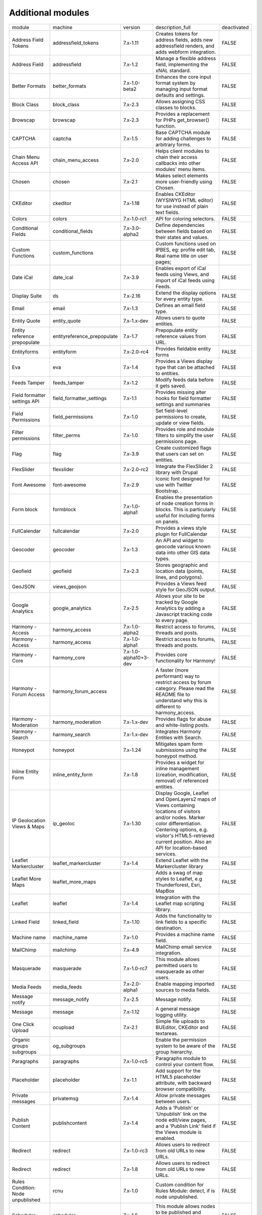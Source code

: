 Additional modules
~~~~~~~~~~~~~~~~~~
+-----------------------------------+-----------------------------+-----------------------+-------------------------------------------------------------------------------------------------------------------------------------------------------------------------------------------------------------------------------------------------+-------------+
| module                            | machine                     | version               | description_full                                                                                                                                                                                                                                | deactivated |
+-----------------------------------+-----------------------------+-----------------------+-------------------------------------------------------------------------------------------------------------------------------------------------------------------------------------------------------------------------------------------------+-------------+
| Address Field Tokens              | addressfield_tokens         | 7.x-1.11              | Creates tokens for address fields, adds new addressfield renders, and adds webform integration.                                                                                                                                                 | FALSE       |
+-----------------------------------+-----------------------------+-----------------------+-------------------------------------------------------------------------------------------------------------------------------------------------------------------------------------------------------------------------------------------------+-------------+
| Address Field                     | addressfield                | 7.x-1.2               | Manage a flexible address field, implementing the xNAL standard.                                                                                                                                                                                | FALSE       |
+-----------------------------------+-----------------------------+-----------------------+-------------------------------------------------------------------------------------------------------------------------------------------------------------------------------------------------------------------------------------------------+-------------+
| Better Formats                    | better_formats              | 7.x-1.0-beta2         | Enhances the core input format system by managing input format defaults and settings.                                                                                                                                                           | FALSE       |
+-----------------------------------+-----------------------------+-----------------------+-------------------------------------------------------------------------------------------------------------------------------------------------------------------------------------------------------------------------------------------------+-------------+
| Block Class                       | block_class                 | 7.x-2.3               | Allows assigning CSS classes to blocks.                                                                                                                                                                                                         | FALSE       |
+-----------------------------------+-----------------------------+-----------------------+-------------------------------------------------------------------------------------------------------------------------------------------------------------------------------------------------------------------------------------------------+-------------+
| Browscap                          | browscap                    | 7.x-2.3               | Provides a replacement for PHPs get_browser() function.                                                                                                                                                                                         | FALSE       |
+-----------------------------------+-----------------------------+-----------------------+-------------------------------------------------------------------------------------------------------------------------------------------------------------------------------------------------------------------------------------------------+-------------+
| CAPTCHA                           | captcha                     | 7.x-1.5               | Base CAPTCHA module for adding challenges to arbitrary forms.                                                                                                                                                                                   | FALSE       |
+-----------------------------------+-----------------------------+-----------------------+-------------------------------------------------------------------------------------------------------------------------------------------------------------------------------------------------------------------------------------------------+-------------+
| Chain Menu Access API             | chain_menu_access           | 7.x-2.0               | Helps client modules to chain their access callbacks into other modules' menu items.                                                                                                                                                            | FALSE       |
+-----------------------------------+-----------------------------+-----------------------+-------------------------------------------------------------------------------------------------------------------------------------------------------------------------------------------------------------------------------------------------+-------------+
| Chosen                            | chosen                      | 7.x-2.1               | Makes select elements more user-friendly using Chosen.                                                                                                                                                                                          | FALSE       |
+-----------------------------------+-----------------------------+-----------------------+-------------------------------------------------------------------------------------------------------------------------------------------------------------------------------------------------------------------------------------------------+-------------+
| CKEditor                          | ckeditor                    | 7.x-1.18              | Enables CKEditor (WYSIWYG HTML editor) for use instead of plain text fields.                                                                                                                                                                    | FALSE       |
+-----------------------------------+-----------------------------+-----------------------+-------------------------------------------------------------------------------------------------------------------------------------------------------------------------------------------------------------------------------------------------+-------------+
| Colors                            | colors                      | 7.x-1.0-rc1           | API for coloring selectors.                                                                                                                                                                                                                     | FALSE       |
+-----------------------------------+-----------------------------+-----------------------+-------------------------------------------------------------------------------------------------------------------------------------------------------------------------------------------------------------------------------------------------+-------------+
| Conditional Fields                | conditional_fields          | 7.x-3.0-alpha2        | Define dependencies between fields based on their states and values.                                                                                                                                                                            | FALSE       |
+-----------------------------------+-----------------------------+-----------------------+-------------------------------------------------------------------------------------------------------------------------------------------------------------------------------------------------------------------------------------------------+-------------+
| Custom Functions                  | custom_functions            |                       | Custom functions used on IPBES, eg: profile edit tab, Real name title on user pages;                                                                                                                                                            | FALSE       |
+-----------------------------------+-----------------------------+-----------------------+-------------------------------------------------------------------------------------------------------------------------------------------------------------------------------------------------------------------------------------------------+-------------+
| Date iCal                         | date_ical                   | 7.x-3.9               | Enables export of iCal feeds using Views, and import of iCal feeds using Feeds.                                                                                                                                                                 | FALSE       |
+-----------------------------------+-----------------------------+-----------------------+-------------------------------------------------------------------------------------------------------------------------------------------------------------------------------------------------------------------------------------------------+-------------+
| Display Suite                     | ds                          | 7.x-2.16              | Extend the display options for every entity type.                                                                                                                                                                                               | FALSE       |
+-----------------------------------+-----------------------------+-----------------------+-------------------------------------------------------------------------------------------------------------------------------------------------------------------------------------------------------------------------------------------------+-------------+
| Email                             | email                       | 7.x-1.3               | Defines an email field type.                                                                                                                                                                                                                    | FALSE       |
+-----------------------------------+-----------------------------+-----------------------+-------------------------------------------------------------------------------------------------------------------------------------------------------------------------------------------------------------------------------------------------+-------------+
| Entity Quote                      | entity_quote                | 7.x-1.x-dev           | Allows users to quote entities.                                                                                                                                                                                                                 | FALSE       |
+-----------------------------------+-----------------------------+-----------------------+-------------------------------------------------------------------------------------------------------------------------------------------------------------------------------------------------------------------------------------------------+-------------+
| Entity reference prepopulate      | entityreference_prepopulate | 7.x-1.7               | Prepopulate entity reference values from URL.                                                                                                                                                                                                   | FALSE       |
+-----------------------------------+-----------------------------+-----------------------+-------------------------------------------------------------------------------------------------------------------------------------------------------------------------------------------------------------------------------------------------+-------------+
| Entityforms                       | entityform                  | 7.x-2.0-rc4           | Provides fieldable entity forms                                                                                                                                                                                                                 | FALSE       |
+-----------------------------------+-----------------------------+-----------------------+-------------------------------------------------------------------------------------------------------------------------------------------------------------------------------------------------------------------------------------------------+-------------+
| Eva                               | eva                         | 7.x-1.4               | Provides a Views display type that can be attached to entities.                                                                                                                                                                                 | FALSE       |
+-----------------------------------+-----------------------------+-----------------------+-------------------------------------------------------------------------------------------------------------------------------------------------------------------------------------------------------------------------------------------------+-------------+
| Feeds Tamper                      | feeds_tamper                | 7.x-1.2               | Modify feeds data before it gets saved.                                                                                                                                                                                                         | FALSE       |
+-----------------------------------+-----------------------------+-----------------------+-------------------------------------------------------------------------------------------------------------------------------------------------------------------------------------------------------------------------------------------------+-------------+
| Field formatter settings API      | field_formatter_settings    | 7.x-1.1               | Provides missing alter hooks for field formatter settings and summaries                                                                                                                                                                         | FALSE       |
+-----------------------------------+-----------------------------+-----------------------+-------------------------------------------------------------------------------------------------------------------------------------------------------------------------------------------------------------------------------------------------+-------------+
| Field Permissions                 | field_permissions           | 7.x-1.0               | Set field-level permissions to create, update or view fields.                                                                                                                                                                                   | FALSE       |
+-----------------------------------+-----------------------------+-----------------------+-------------------------------------------------------------------------------------------------------------------------------------------------------------------------------------------------------------------------------------------------+-------------+
| Filter permissions                | filter_perms                | 7.x-1.0               | Provides role and module filters to simplify the user permissions page.                                                                                                                                                                         | FALSE       |
+-----------------------------------+-----------------------------+-----------------------+-------------------------------------------------------------------------------------------------------------------------------------------------------------------------------------------------------------------------------------------------+-------------+
| Flag                              | flag                        | 7.x-3.9               | Create customized flags that users can set on entities.                                                                                                                                                                                         | FALSE       |
+-----------------------------------+-----------------------------+-----------------------+-------------------------------------------------------------------------------------------------------------------------------------------------------------------------------------------------------------------------------------------------+-------------+
| FlexSlider                        | flexslider                  | 7.x-2.0-rc2           | Integrate the FlexSlider 2 library with Drupal                                                                                                                                                                                                  | FALSE       |
+-----------------------------------+-----------------------------+-----------------------+-------------------------------------------------------------------------------------------------------------------------------------------------------------------------------------------------------------------------------------------------+-------------+
| Font Awesome                      | font-awesome                | 7.x-2.9               | Iconic font designed for use with Twitter Bootstrap.                                                                                                                                                                                            | FALSE       |
+-----------------------------------+-----------------------------+-----------------------+-------------------------------------------------------------------------------------------------------------------------------------------------------------------------------------------------------------------------------------------------+-------------+
| Form block                        | formblock                   | 7.x-1.0-alpha1        | Enables the presentation of node creation forms in blocks. This is particularly useful for including forms on panels.                                                                                                                           | FALSE       |
+-----------------------------------+-----------------------------+-----------------------+-------------------------------------------------------------------------------------------------------------------------------------------------------------------------------------------------------------------------------------------------+-------------+
| FullCalendar                      | fullcalendar                | 7.x-2.0               | Provides a views style plugin for FullCalendar                                                                                                                                                                                                  | FALSE       |
+-----------------------------------+-----------------------------+-----------------------+-------------------------------------------------------------------------------------------------------------------------------------------------------------------------------------------------------------------------------------------------+-------------+
| Geocoder                          | geocoder                    | 7.x-1.3               | An API and widget to geocode various known data into other GIS data types.                                                                                                                                                                      | FALSE       |
+-----------------------------------+-----------------------------+-----------------------+-------------------------------------------------------------------------------------------------------------------------------------------------------------------------------------------------------------------------------------------------+-------------+
| Geofield                          | geofield                    | 7.x-2.3               | Stores geographic and location data (points, lines, and polygons).                                                                                                                                                                              | FALSE       |
+-----------------------------------+-----------------------------+-----------------------+-------------------------------------------------------------------------------------------------------------------------------------------------------------------------------------------------------------------------------------------------+-------------+
| GeoJSON                           | views_geojson               |                       | Provides a Views feed style for GeoJSON output.                                                                                                                                                                                                 | FALSE       |
+-----------------------------------+-----------------------------+-----------------------+-------------------------------------------------------------------------------------------------------------------------------------------------------------------------------------------------------------------------------------------------+-------------+
| Google Analytics                  | google_analytics            | 7.x-2.5               | Allows your site to be tracked by Google Analytics by adding a Javascript tracking code to every page.                                                                                                                                          | FALSE       |
+-----------------------------------+-----------------------------+-----------------------+-------------------------------------------------------------------------------------------------------------------------------------------------------------------------------------------------------------------------------------------------+-------------+
| Harmony - Access                  | harmony_access              | 7.x-1.0-alpha2        | Restrict access to forums, threads and posts.                                                                                                                                                                                                   | FALSE       |
+-----------------------------------+-----------------------------+-----------------------+-------------------------------------------------------------------------------------------------------------------------------------------------------------------------------------------------------------------------------------------------+-------------+
| Harmony - Access                  | harmony_access              | 7.x-1.0-alpha1        | Restrict access to forums, threads and posts.                                                                                                                                                                                                   | FALSE       |
+-----------------------------------+-----------------------------+-----------------------+-------------------------------------------------------------------------------------------------------------------------------------------------------------------------------------------------------------------------------------------------+-------------+
| Harmony - Core                    | harmony_core                | 7.x-1.0-alpha10+3-dev | Provides core functionality for Harmony!                                                                                                                                                                                                        | FALSE       |
+-----------------------------------+-----------------------------+-----------------------+-------------------------------------------------------------------------------------------------------------------------------------------------------------------------------------------------------------------------------------------------+-------------+
| Harmony - Forum Access            | harmony_forum_access        |                       | A faster (more performant) way to restrict access by forum category. Please read the README file to understand why this is different to harmony_access.                                                                                         | FALSE       |
+-----------------------------------+-----------------------------+-----------------------+-------------------------------------------------------------------------------------------------------------------------------------------------------------------------------------------------------------------------------------------------+-------------+
| Harmony - Moderation              | harmony_moderation          | 7.x-1.x-dev           | Provides flags for abuse and white-listing posts.                                                                                                                                                                                               | FALSE       |
+-----------------------------------+-----------------------------+-----------------------+-------------------------------------------------------------------------------------------------------------------------------------------------------------------------------------------------------------------------------------------------+-------------+
| Harmony - Search                  | harmony_search              | 7.x-1.x-dev           | Integrates Harmony Entities with Search.                                                                                                                                                                                                        | FALSE       |
+-----------------------------------+-----------------------------+-----------------------+-------------------------------------------------------------------------------------------------------------------------------------------------------------------------------------------------------------------------------------------------+-------------+
| Honeypot                          | honeypot                    | 7.x-1.24              | Mitigates spam form submissions using the honeypot method.                                                                                                                                                                                      | FALSE       |
+-----------------------------------+-----------------------------+-----------------------+-------------------------------------------------------------------------------------------------------------------------------------------------------------------------------------------------------------------------------------------------+-------------+
| Inline Entity Form                | inline_entity_form          | 7.x-1.8               | Provides a widget for inline management (creation, modification, removal) of referenced entities.                                                                                                                                               | FALSE       |
+-----------------------------------+-----------------------------+-----------------------+-------------------------------------------------------------------------------------------------------------------------------------------------------------------------------------------------------------------------------------------------+-------------+
| IP Geolocation Views & Maps       | ip_geoloc                   | 7.x-1.30              | Display Google, Leaflet and OpenLayers2 maps of Views containing locations of visitors and/or nodes. Marker color differentiation. Centering options, e.g. visitor's HTML5-retrieved current position. Also an API for location-based services. | FALSE       |
+-----------------------------------+-----------------------------+-----------------------+-------------------------------------------------------------------------------------------------------------------------------------------------------------------------------------------------------------------------------------------------+-------------+
| Leaflet Markercluster             | leaflet_markercluster       | 7.x-1.4               | Extend Leaflet with the Markercluster library                                                                                                                                                                                                   | FALSE       |
+-----------------------------------+-----------------------------+-----------------------+-------------------------------------------------------------------------------------------------------------------------------------------------------------------------------------------------------------------------------------------------+-------------+
| Leaflet More Maps                 | leaflet_more_maps           |                       | Adds a swag of map styles to Leaflet, e.g Thunderforest, Esri, MapBox                                                                                                                                                                           | FALSE       |
+-----------------------------------+-----------------------------+-----------------------+-------------------------------------------------------------------------------------------------------------------------------------------------------------------------------------------------------------------------------------------------+-------------+
| Leaflet                           | leaflet                     | 7.x-1.4               | Integration with the Leaflet map scripting library.                                                                                                                                                                                             | FALSE       |
+-----------------------------------+-----------------------------+-----------------------+-------------------------------------------------------------------------------------------------------------------------------------------------------------------------------------------------------------------------------------------------+-------------+
| Linked Field                      | linked_field                | 7.x-1.10              | Adds the functionality to link fields to a specific destination.                                                                                                                                                                                | FALSE       |
+-----------------------------------+-----------------------------+-----------------------+-------------------------------------------------------------------------------------------------------------------------------------------------------------------------------------------------------------------------------------------------+-------------+
| Machine name                      | machine_name                | 7.x-1.0               | Provides a machine name field.                                                                                                                                                                                                                  | FALSE       |
+-----------------------------------+-----------------------------+-----------------------+-------------------------------------------------------------------------------------------------------------------------------------------------------------------------------------------------------------------------------------------------+-------------+
| MailChimp                         | mailchimp                   | 7.x-4.9               | MailChimp email service integration.                                                                                                                                                                                                            | FALSE       |
+-----------------------------------+-----------------------------+-----------------------+-------------------------------------------------------------------------------------------------------------------------------------------------------------------------------------------------------------------------------------------------+-------------+
| Masquerade                        | masquerade                  | 7.x-1.0-rc7           | This module allows permitted users to masquerade as other users.                                                                                                                                                                                | FALSE       |
+-----------------------------------+-----------------------------+-----------------------+-------------------------------------------------------------------------------------------------------------------------------------------------------------------------------------------------------------------------------------------------+-------------+
| Media Feeds                       | media_feeds                 | 7.x-2.0-alpha1        | Enable mapping imported sources to media fields.                                                                                                                                                                                                | FALSE       |
+-----------------------------------+-----------------------------+-----------------------+-------------------------------------------------------------------------------------------------------------------------------------------------------------------------------------------------------------------------------------------------+-------------+
| Message notify                    | message_notify              | 7.x-2.5               | Message notify.                                                                                                                                                                                                                                 | FALSE       |
+-----------------------------------+-----------------------------+-----------------------+-------------------------------------------------------------------------------------------------------------------------------------------------------------------------------------------------------------------------------------------------+-------------+
| Message                           | message                     | 7.x-1.12              | A general message logging utility.                                                                                                                                                                                                              | FALSE       |
+-----------------------------------+-----------------------------+-----------------------+-------------------------------------------------------------------------------------------------------------------------------------------------------------------------------------------------------------------------------------------------+-------------+
| One Click Upload                  | ocupload                    | 7.x-2.1               | Simple file uploads to BUEditor, CKEditor and textareas.                                                                                                                                                                                        | FALSE       |
+-----------------------------------+-----------------------------+-----------------------+-------------------------------------------------------------------------------------------------------------------------------------------------------------------------------------------------------------------------------------------------+-------------+
| Organic groups subgroups          | og_subgroups                |                       | Enable the permission system to be aware of the group hierarchy.                                                                                                                                                                                | FALSE       |
+-----------------------------------+-----------------------------+-----------------------+-------------------------------------------------------------------------------------------------------------------------------------------------------------------------------------------------------------------------------------------------+-------------+
| Paragraphs                        | paragraphs                  | 7.x-1.0-rc5           | Paragraphs module to control your content flow.                                                                                                                                                                                                 | FALSE       |
+-----------------------------------+-----------------------------+-----------------------+-------------------------------------------------------------------------------------------------------------------------------------------------------------------------------------------------------------------------------------------------+-------------+
| Placeholder                       | placeholder                 | 7.x-1.1               | Add support for the HTML5 placeholder attribute, with backward browser compatibility.                                                                                                                                                           | FALSE       |
+-----------------------------------+-----------------------------+-----------------------+-------------------------------------------------------------------------------------------------------------------------------------------------------------------------------------------------------------------------------------------------+-------------+
| Private messages                  | privatemsg                  | 7.x-1.4               | Allow private messages between users.                                                                                                                                                                                                           | FALSE       |
+-----------------------------------+-----------------------------+-----------------------+-------------------------------------------------------------------------------------------------------------------------------------------------------------------------------------------------------------------------------------------------+-------------+
| Publish Content                   | publishcontent              | 7.x-1.4               | Adds a 'Publish' or 'Unpublish' link on the node edit/view pages, and a 'Publish Link' field if the Views module is enabled.                                                                                                                    | FALSE       |
+-----------------------------------+-----------------------------+-----------------------+-------------------------------------------------------------------------------------------------------------------------------------------------------------------------------------------------------------------------------------------------+-------------+
| Redirect                          | redirect                    | 7.x-1.0-rc3           | Allows users to redirect from old URLs to new URLs.                                                                                                                                                                                             | FALSE       |
+-----------------------------------+-----------------------------+-----------------------+-------------------------------------------------------------------------------------------------------------------------------------------------------------------------------------------------------------------------------------------------+-------------+
| Redirect                          | redirect                    | 7.x-1.8               | Allows users to redirect from old URLs to new URLs.                                                                                                                                                                                             | FALSE       |
+-----------------------------------+-----------------------------+-----------------------+-------------------------------------------------------------------------------------------------------------------------------------------------------------------------------------------------------------------------------------------------+-------------+
| Rules Condition: Node unpublished | rcnu                        | 7.x-1.0               | Custom condition for Rules Module: detect, if is node unpublished.                                                                                                                                                                              | FALSE       |
+-----------------------------------+-----------------------------+-----------------------+-------------------------------------------------------------------------------------------------------------------------------------------------------------------------------------------------------------------------------------------------+-------------+
| Scheduler                         | scheduler                   | 7.x-1.5               | This module allows nodes to be published and unpublished on specified dates and time.                                                                                                                                                           | FALSE       |
+-----------------------------------+-----------------------------+-----------------------+-------------------------------------------------------------------------------------------------------------------------------------------------------------------------------------------------------------------------------------------------+-------------+
| Search API AZ Glossary            | search_api_glossary         | 7.x-2.2               | Creates a glossary fields (A B C ...) based on node titles and user names                                                                                                                                                                       | FALSE       |
+-----------------------------------+-----------------------------+-----------------------+-------------------------------------------------------------------------------------------------------------------------------------------------------------------------------------------------------------------------------------------------+-------------+
| Short Scale formatter             | short_scale_formatter       | 7.x-1.1               | Provides a formatter for integer fields which abbreviates numbers with the short scale number suffix.                                                                                                                                           | FALSE       |
+-----------------------------------+-----------------------------+-----------------------+-------------------------------------------------------------------------------------------------------------------------------------------------------------------------------------------------------------------------------------------------+-------------+
| SMTP Authentication Support       | smtp                        | 7.x-1.7               | Allow for site emails to be sent through an SMTP server of your choice.                                                                                                                                                                         | FALSE       |
+-----------------------------------+-----------------------------+-----------------------+-------------------------------------------------------------------------------------------------------------------------------------------------------------------------------------------------------------------------------------------------+-------------+
| Taxonomy Access Control Lite      | tac_lite                    | 7.x-1.2               | Simple access control based on categories.                                                                                                                                                                                                      | FALSE       |
+-----------------------------------+-----------------------------+-----------------------+-------------------------------------------------------------------------------------------------------------------------------------------------------------------------------------------------------------------------------------------------+-------------+
| Taxonomy display                  | taxonomy_display            | 7.x-1.1               | Modify the display of taxonomy term pages per vocabulary.                                                                                                                                                                                       | FALSE       |
+-----------------------------------+-----------------------------+-----------------------+-------------------------------------------------------------------------------------------------------------------------------------------------------------------------------------------------------------------------------------------------+-------------+
| Taxonomy Manager                  | taxonomy_manager            | 7.x-1.0               | Tool for administrating taxonomy terms.                                                                                                                                                                                                         | FALSE       |
+-----------------------------------+-----------------------------+-----------------------+-------------------------------------------------------------------------------------------------------------------------------------------------------------------------------------------------------------------------------------------------+-------------+
| Term Merge                        | term_merge                  | 7.x-1.4               | This module allows you to merge multiple terms into one, while updating all fields referring to those terms to refer to the replacement term instead.                                                                                           | FALSE       |
+-----------------------------------+-----------------------------+-----------------------+-------------------------------------------------------------------------------------------------------------------------------------------------------------------------------------------------------------------------------------------------+-------------+
| Token tweaks                      | token_tweaks                | 7.x-1.x-dev           | Allows administrators to disable token types or tokens to improve performance using the token tree.                                                                                                                                             | FALSE       |
+-----------------------------------+-----------------------------+-----------------------+-------------------------------------------------------------------------------------------------------------------------------------------------------------------------------------------------------------------------------------------------+-------------+
| Track da files                    | track_da_files              | 7.x-1.9               | Track datas about displayed files.                                                                                                                                                                                                              | FALSE       |
+-----------------------------------+-----------------------------+-----------------------+-------------------------------------------------------------------------------------------------------------------------------------------------------------------------------------------------------------------------------------------------+-------------+
| Transliteration                   | transliteration             | 7.x-3.2               | Converts non-latin text to US-ASCII and sanitizes file names.                                                                                                                                                                                   | FALSE       |
+-----------------------------------+-----------------------------+-----------------------+-------------------------------------------------------------------------------------------------------------------------------------------------------------------------------------------------------------------------------------------------+-------------+
| Video Embed Field                 | video_embed_field           | 7.x-2.0-beta11        | Expose a field type for embedding videos from youtube or vimeo.                                                                                                                                                                                 | FALSE       |
+-----------------------------------+-----------------------------+-----------------------+-------------------------------------------------------------------------------------------------------------------------------------------------------------------------------------------------------------------------------------------------+-------------+
| Viewfield                         | viewfield                   | 7.x-2.1               | Defines a field type to display a view.                                                                                                                                                                                                         | FALSE       |
+-----------------------------------+-----------------------------+-----------------------+-------------------------------------------------------------------------------------------------------------------------------------------------------------------------------------------------------------------------------------------------+-------------+
| Views Access Callback             | views_access_callback       | 7.x-1.0-beta1         | Provides callback-based access control for Views.                                                                                                                                                                                               | FALSE       |
+-----------------------------------+-----------------------------+-----------------------+-------------------------------------------------------------------------------------------------------------------------------------------------------------------------------------------------------------------------------------------------+-------------+
| Views Aggregator Plus             | views_aggregator            | 7.x-1.4               | A Views plugin that operates on the results after the database query has run, thus offering aggregation functions not otherwise possible.                                                                                                       | FALSE       |
+-----------------------------------+-----------------------------+-----------------------+-------------------------------------------------------------------------------------------------------------------------------------------------------------------------------------------------------------------------------------------------+-------------+
| Views Data Export                 | views_data_export           | 7.x-3.2               | Plugin to export views data into various file formats                                                                                                                                                                                           | FALSE       |
+-----------------------------------+-----------------------------+-----------------------+-------------------------------------------------------------------------------------------------------------------------------------------------------------------------------------------------------------------------------------------------+-------------+
| Views Linker                      | views_linker                | 7.x-1.2               | Adds an option to navigate back to a filtered Views listing after clicking through to a result item.                                                                                                                                            | FALSE       |
+-----------------------------------+-----------------------------+-----------------------+-------------------------------------------------------------------------------------------------------------------------------------------------------------------------------------------------------------------------------------------------+-------------+
| Views Load More                   | views_load_more             | 7.x-1.5               | A pager plugin for views. Gives users the option to add a 'more' button to a view and have the results appended to existing results being displayed.                                                                                            | FALSE       |
+-----------------------------------+-----------------------------+-----------------------+-------------------------------------------------------------------------------------------------------------------------------------------------------------------------------------------------------------------------------------------------+-------------+
| Webform multiple file             | webform_multiple_file       | 7.x-1.0-beta4         | Adds a new component to webform to allow multiple file uploads.                                                                                                                                                                                 | FALSE       |
+-----------------------------------+-----------------------------+-----------------------+-------------------------------------------------------------------------------------------------------------------------------------------------------------------------------------------------------------------------------------------------+-------------+
| Webform Rules                     | webform_rules               | 7.x-1.6               | Adds rules integration for webform submissions.                                                                                                                                                                                                 | FALSE       |
+-----------------------------------+-----------------------------+-----------------------+-------------------------------------------------------------------------------------------------------------------------------------------------------------------------------------------------------------------------------------------------+-------------+
| Webform Validation                | webform_validation          | 7.x-1.14              | Add validation rules to Webforms.                                                                                                                                                                                                               | FALSE       |
+-----------------------------------+-----------------------------+-----------------------+-------------------------------------------------------------------------------------------------------------------------------------------------------------------------------------------------------------------------------------------------+-------------+
| Webform                           | webform                     | 7.x-4.17              | Enables the creation of forms and questionnaires.                                                                                                                                                                                               | FALSE       |
+-----------------------------------+-----------------------------+-----------------------+-------------------------------------------------------------------------------------------------------------------------------------------------------------------------------------------------------------------------------------------------+-------------+
| Workbench Access                  | workbench_access            | 7.x-1.5               | Extensible editorial access for the Workbench suite.                                                                                                                                                                                            | FALSE       |
+-----------------------------------+-----------------------------+-----------------------+-------------------------------------------------------------------------------------------------------------------------------------------------------------------------------------------------------------------------------------------------+-------------+
| WYSIWYG Filter                    | wysiwyg_filter              | 7.x-1.6-rc9           | Provides an input filter that allows site administrators configure which HTML elements, attributes and style properties are allowed.                                                                                                            | FALSE       |
+-----------------------------------+-----------------------------+-----------------------+-------------------------------------------------------------------------------------------------------------------------------------------------------------------------------------------------------------------------------------------------+-------------+
| XML sitemap                       | xmlsitemap                  | 7.x-2.4               | Creates an XML sitemap conforming to the sitemaps.org protocol.                                                                                                                                                                                 | FALSE       |
+-----------------------------------+-----------------------------+-----------------------+-------------------------------------------------------------------------------------------------------------------------------------------------------------------------------------------------------------------------------------------------+-------------+
